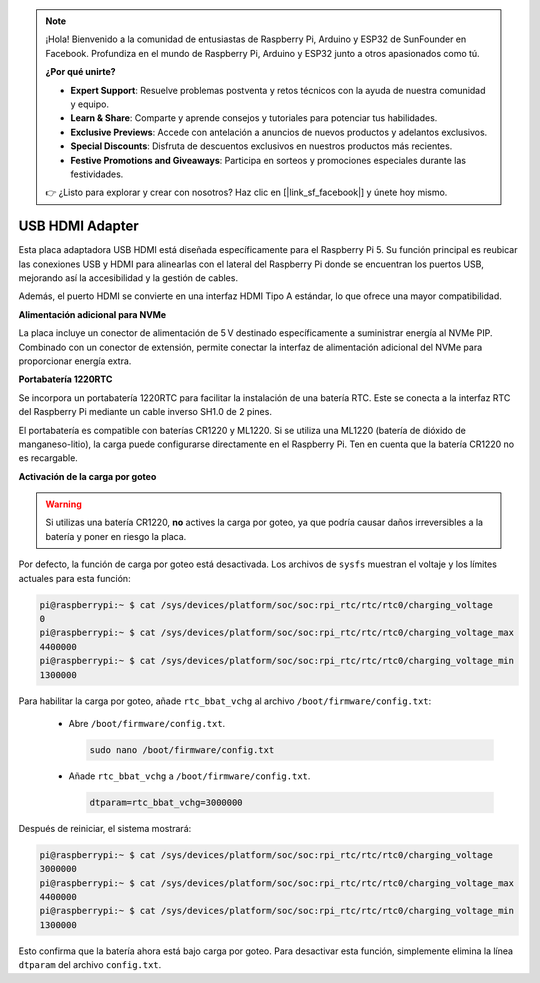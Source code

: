 .. note:: 

    ¡Hola! Bienvenido a la comunidad de entusiastas de Raspberry Pi, Arduino y ESP32 de SunFounder en Facebook. Profundiza en el mundo de Raspberry Pi, Arduino y ESP32 junto a otros apasionados como tú.

    **¿Por qué unirte?**

    - **Expert Support**: Resuelve problemas postventa y retos técnicos con la ayuda de nuestra comunidad y equipo.
    - **Learn & Share**: Comparte y aprende consejos y tutoriales para potenciar tus habilidades.
    - **Exclusive Previews**: Accede con antelación a anuncios de nuevos productos y adelantos exclusivos.
    - **Special Discounts**: Disfruta de descuentos exclusivos en nuestros productos más recientes.
    - **Festive Promotions and Giveaways**: Participa en sorteos y promociones especiales durante las festividades.

    👉 ¿Listo para explorar y crear con nosotros? Haz clic en [|link_sf_facebook|] y únete hoy mismo.

USB HDMI Adapter
==========================================

.. image:: img/hdmi_adapter.jpeg

Esta placa adaptadora USB HDMI está diseñada específicamente para el Raspberry Pi 5. Su función principal es reubicar las conexiones USB y HDMI para alinearlas con el lateral del Raspberry Pi donde se encuentran los puertos USB, mejorando así la accesibilidad y la gestión de cables.

Además, el puerto HDMI se convierte en una interfaz HDMI Tipo A estándar, lo que ofrece una mayor compatibilidad.

**Alimentación adicional para NVMe**

La placa incluye un conector de alimentación de 5 V destinado específicamente a suministrar energía al NVMe PIP. Combinado con un conector de extensión, permite conectar la interfaz de alimentación adicional del NVMe para proporcionar energía extra.

**Portabatería 1220RTC**

Se incorpora un portabatería 1220RTC para facilitar la instalación de una batería RTC. Este se conecta a la interfaz RTC del Raspberry Pi mediante un cable inverso SH1.0 de 2 pines.

El portabatería es compatible con baterías CR1220 y ML1220. Si se utiliza una ML1220 (batería de dióxido de manganeso-litio), la carga puede configurarse directamente en el Raspberry Pi. Ten en cuenta que la batería CR1220 no es recargable.

**Activación de la carga por goteo**

.. warning::

  Si utilizas una batería CR1220, **no** actives la carga por goteo, ya que podría causar daños irreversibles a la batería y poner en riesgo la placa.

Por defecto, la función de carga por goteo está desactivada. Los archivos de ``sysfs`` muestran el voltaje y los límites actuales para esta función:

.. code-block:: shell

    pi@raspberrypi:~ $ cat /sys/devices/platform/soc/soc:rpi_rtc/rtc/rtc0/charging_voltage
    0
    pi@raspberrypi:~ $ cat /sys/devices/platform/soc/soc:rpi_rtc/rtc/rtc0/charging_voltage_max
    4400000
    pi@raspberrypi:~ $ cat /sys/devices/platform/soc/soc:rpi_rtc/rtc/rtc0/charging_voltage_min
    1300000

Para habilitar la carga por goteo, añade ``rtc_bbat_vchg`` al archivo ``/boot/firmware/config.txt``:

  * Abre ``/boot/firmware/config.txt``.

    .. code-block:: shell

      sudo nano /boot/firmware/config.txt

  * Añade ``rtc_bbat_vchg`` a ``/boot/firmware/config.txt``.

    .. code-block:: shell

      dtparam=rtc_bbat_vchg=3000000

Después de reiniciar, el sistema mostrará:

.. code-block:: shell

    pi@raspberrypi:~ $ cat /sys/devices/platform/soc/soc:rpi_rtc/rtc/rtc0/charging_voltage
    3000000
    pi@raspberrypi:~ $ cat /sys/devices/platform/soc/soc:rpi_rtc/rtc/rtc0/charging_voltage_max
    4400000
    pi@raspberrypi:~ $ cat /sys/devices/platform/soc/soc:rpi_rtc/rtc/rtc0/charging_voltage_min
    1300000

Esto confirma que la batería ahora está bajo carga por goteo. Para desactivar esta función, simplemente elimina la línea ``dtparam`` del archivo ``config.txt``.

